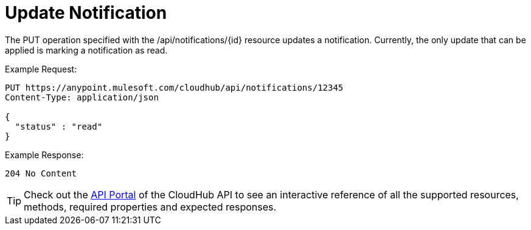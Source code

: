 = Update Notification

The PUT operation specified with the /api/notifications/\{id} resource updates a notification. Currently, the only update that can be applied is marking a notification as read.

Example Request:

[source]
----
PUT https://anypoint.mulesoft.com/cloudhub/api/notifications/12345
Content-Type: application/json

{
  "status" : "read"
}
----

Example Response:

[source]
----
204 No Content
----

[TIP]
====
Check out the https://anypoint.mulesoft.com/apiplatform/anypoint-platform/#/portals[API Portal] of the CloudHub API to see an interactive reference of all the supported resources, methods, required properties and expected responses.
====
